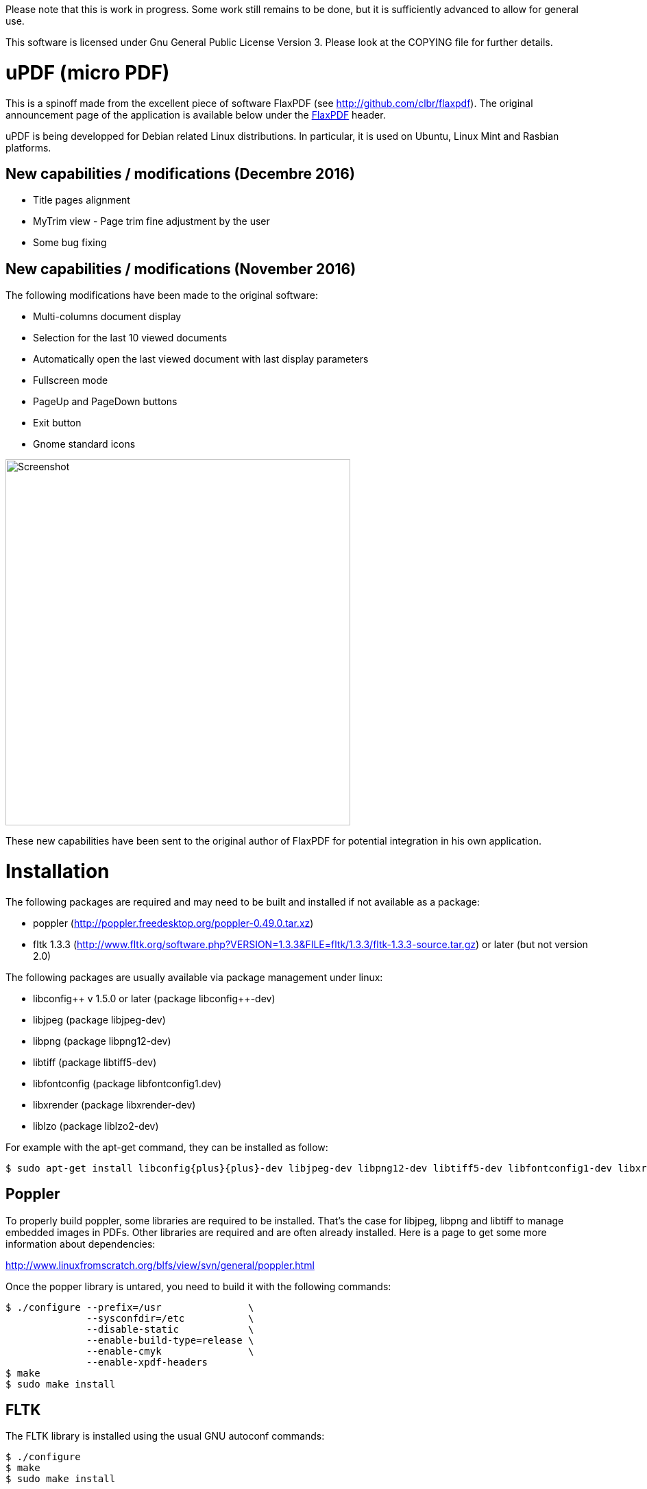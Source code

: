
Please note that this is work in progress. Some work still remains to be done,
but it is sufficiently advanced to allow for general use.

This software is licensed under Gnu General Public License Version 3. Please look
at the COPYING file for further details.


uPDF (micro PDF)
================

This is a spinoff made from the excellent piece of software FlaxPDF
(see http://github.com/clbr/flaxpdf). The original announcement
page of the application is available below under the <<FlaxPDF,FlaxPDF>> header.

uPDF is being developped for Debian related Linux distributions. In particular, it is
used on Ubuntu, Linux Mint and Rasbian platforms.

New capabilities / modifications (Decembre 2016)
------------------------------------------------

- Title pages alignment
- MyTrim view - Page trim fine adjustment by the user
- Some bug fixing

New capabilities / modifications (November 2016)
------------------------------------------------

The following modifications have been made to the original software:

- Multi-columns document display
- Selection for the last 10 viewed documents
- Automatically open the last viewed document with last display parameters
- Fullscreen mode
- PageUp and PageDown buttons
- Exit button
- Gnome standard icons

image::screenshot.png[Screenshot,503,534,align="center"]


These new capabilities have been sent to the original author of FlaxPDF for potential
integration in his own application.


Installation
============

The following packages are required and may need to be built and installed if not
available as a package:

- poppler (http://poppler.freedesktop.org/poppler-0.49.0.tar.xz)
- fltk 1.3.3 (http://www.fltk.org/software.php?VERSION=1.3.3&FILE=fltk/1.3.3/fltk-1.3.3-source.tar.gz) or later (but not version 2.0)

The following packages are usually available via package management under linux:

- libconfig{plus}{plus} v 1.5.0 or later (package libconfig{plus}{plus}-dev)
- libjpeg (package libjpeg-dev)
- libpng (package libpng12-dev)
- libtiff (package libtiff5-dev)
- libfontconfig (package libfontconfig1.dev)
- libxrender (package libxrender-dev)
- liblzo (package liblzo2-dev)

For example with the apt-get command, they can be installed as follow:

  $ sudo apt-get install libconfig{plus}{plus}-dev libjpeg-dev libpng12-dev libtiff5-dev libfontconfig1-dev libxrender-dev liblzo2-dev

Poppler
-------

To properly build poppler, some libraries are required to be installed. That's the case for libjpeg, libpng and libtiff to manage embedded images in PDFs. Other libraries are required and are often already installed. Here is a page to get some more information about dependencies:

http://www.linuxfromscratch.org/blfs/view/svn/general/poppler.html

Once the popper library is untared, you need to build it with the following commands:

------------------------------------------
$ ./configure --prefix=/usr               \
              --sysconfdir=/etc           \
              --disable-static            \
              --enable-build-type=release \
              --enable-cmyk               \
              --enable-xpdf-headers
$ make
$ sudo make install
------------------------------------------

FLTK
----

The FLTK library is installed using the usual GNU autoconf commands:

--------------------
$ ./configure
$ make
$ sudo make install
--------------------

uPDF
----

To install uPDF, the following commands are required:

--------------------
$ ./autogen.sh
$ ./configure
$ make
$ sudo make install
--------------------

All the previously indicated libraries must have been installed before building the application. The installation will add an entry into the OFFICE main menu of you linux installation.

Here is the original announcement for the FlaxPDF application:

[[FLAXPDF]]
FlaxPDF
=======

FlaxPDF is a fast, nice multithreaded PDF viewer for the desktop.

As long as there are more pages than cores, every core will get a workout.

Light on dependencies, trimming borders, and aggressive caching are its major points. Okular and Evince are nice but heavy; and the point for starting this project, ePDFview, is dead.

EPDFview was nice and light, but lacking in a couple ways:

- no caching, if you wanted to backtrack one page, it reloaded slowly
- no automatic zoom to content/trim

Now with my main PDF viewer being dead, why not build a fresh one with those two itches scratched?

Requirements
------------

Poppler, LZO, and FLTK 1.3.

Comparison
----------

Evince 3.10.3, FlaxPDF 0.6.1 and ePDFview 0.1.8 were tested. The same document was scrolled repeatedly to check the cpu usage, the binary size was measured, as well as RAM use.

		CPU		RAM		Binary
Evince		90%		56.8 MB		507 KB (evince + libpdfdocument.so)
ePDFView	72%		46.3 MB		124 KB
FlaxPDF		57% (5% *)	36.5 MB		45 KB

* To be fair to all, these measurements were done using the Vesa driver. FlaxPDF, as the only one of the three, is able to take advantage of the GPU, dropping its CPU use when scrolling to 5% (tested on radeon).


